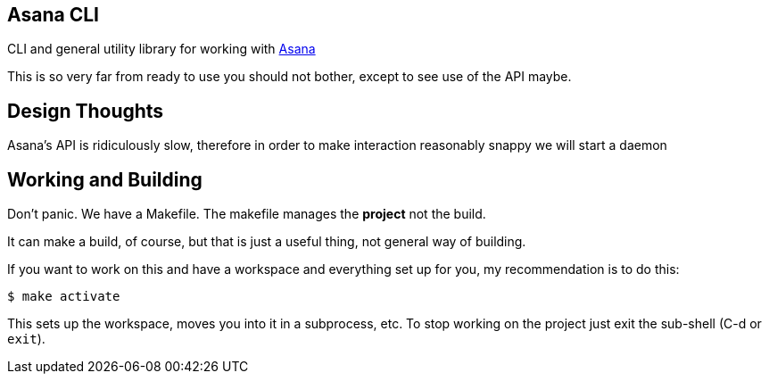 ## Asana CLI

CLI and general utility library for working with http://asana.com/[Asana]

This is so very far from ready to use you should not bother, except to
see use of the API maybe.

## Design Thoughts

Asana's API is ridiculously slow, therefore in order to make
interaction reasonably snappy we will start a daemon 

## Working and Building

Don't panic. We have a Makefile. The makefile manages the *project*
not the build.

It can make a build, of course, but that is just a useful thing, not
general way of building.

If you want to work on this and have a workspace and everything set up
for you, my recommendation is to do this:

    $ make activate
    
This sets up the workspace, moves you into it in a subprocess, etc. To
stop working on the project just exit the sub-shell (C-d or `exit`).

